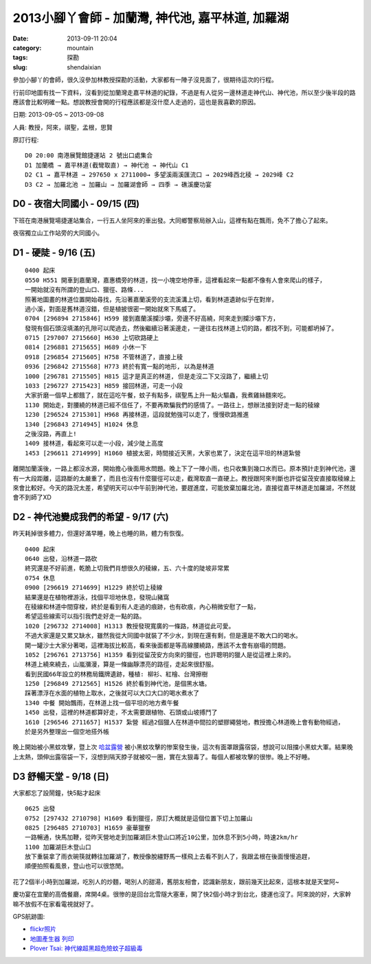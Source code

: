 2013小腳丫會師 - 加蘭灣, 神代池, 嘉平林道, 加羅湖
###################################################
:date: 2013-09-11 20:04
:category: mountain
:tags: 探勘
:slug: shendaixian


參加小腳丫的會師，很久沒參加林教授探勘的活動，大家都有一陣子沒見面了，很期待這次的行程。

行前印地圖有找一下資料，沒看到從加蘭灣走嘉平林道的紀錄，不過是有人從另一邊林道走神代山、神代池，所以至少後半段的路應該會比較明確一點。想說教授會開的行程應該都是沒什麼人走過的，這也是我喜歡的原因。

日期: 2013-09-05 ~ 2013-09-08

人員: 教授，阿來，祺聖，孟根，思賢

原訂行程::

  D0 20:00 南港展覽館捷運站 2 號出口處集合
  D1 加蘭橋 → 嘉平林道(截彎取直) → 神代池 → 神代山 C1
  D2 C1 → 嘉平林道 → 297650 x 2711000→ 多望溪兩溪匯流口 → 2029峰西北稜 → 2029峰 C2
  D3 C2 → 加羅北池 → 加羅山 → 加羅湖會師 → 四季 → 礁溪慶功宴

D0 - 夜宿大同國小 - 09/15 (四)
==============================
下班在南港展覽場捷運站集合，一行五人坐阿來的車出發。大同鄉警察局辦入山，這裡有點在飄雨，免不了擔心了起來。

夜宿獨立山工作站旁的大同國小。

D1 - 硬陡 - 9/16 (五)
==============================

.. image:: |filename|../images/2013-09-08_shendai/9736447200_0e21e28168_z.jpg

::

  0400 起床
  0550 H551 開車到嘉蘭灣，嘉惠橋旁的林道，找一小塊空地停車，這裡看起來一點都不像有人會來爬山的樣子，
  一開始就沒有所謂的登山口、獵徑、路條...
  照著地圖畫的林道位置開始尋找，先沿著嘉蘭溪旁的支流溪溝上切，看到林道遺跡似乎在對岸，
  過小溪，對面是舊林道沒錯，但是植披很密一開始就來下馬威了。
  0704 [296894 2715846] H599 接到嘉蘭溪攔沙壩，旁邊不好高繞，阿來走到攔沙壩下方，
  發現有個石頭沒填滿的孔隙可以爬過去，然後繼續沿著溪邊走，一邊往右找林道上切的路，都找不到，可能都坍掉了。
  0715 [297007 2715660] H630 上切砍路硬上
  0814 [296881 2715655] H689 小休一下
  0918 [296854 2715605] H758 不管林道了，直接上稜
  0936 [296842 2715568] H773 終於有寬一點的地形, 以為是林道 
  1000 [296781 2715505] H815 這才是真正的林道, 但是走沒二下又沒路了，繼續上切
  1033 [296727 2715423] H859 接回林道，可走一小段
  大家折磨一個早上都餓了，就在這吃午餐，蚊子有點多，祺聖馬上升一點火驅蟲，我煮雞絲麵來吃。
  1130 開始走，對腰繞的林道已經不信任了，不要再欺騙我們的感情了。一路往上，想辦法接到好走一點的稜線
  1230 [296524 2715301] H968 再接林道，這段就勉強可以走了，慢慢砍路推進 
  1340 [296843 2714945] H1024 休息
  之後沒路，再直上!
  1409 接林道，看起來可以走一小段，減少陡上高度
  1453 [296611 2714999] H1060 植披太密，時間接近天黑，大家也累了，決定在這平坦的林道紮營

離開加蘭溪後，一路上都沒水源，開始擔心後面用水問題。晚上下了一陣小雨，也只收集到幾口水而已。原本預計走到神代池，還有一大段距離，這路斷的太嚴重了，而且也沒有什麼獵徑可以走，截灣取直一直硬上。教授跟阿來判斷也許從留茂安直接取稜線上來會比較好。今天的路況太差，希望明天可以中午前到神代池，要趕進度，可能放棄加羅北池，直接從嘉平林道走加羅湖，不然就會不到師了XD


D2 - 神代池變成我們的希望 - 9/17 (六)
======================================

.. image:: |filename|../images/2013-09-08_shendai/9733213971_c3a7ab438b_z.jpg

昨天耗掉很多體力，但還好滿早睡，晚上也睡的熟，體力有恢復。

::

  0400 起床
  0640 出發，沿林道一路砍  
  終究還是不好前進，乾脆上切我們肖想很久的稜線，五、六十度的陡坡非常累
  0754 休息
  0900 [296619 2714699] H1229 終於切上稜線
  結果還是在植物裡游泳，找個平坦地休息，發現山豬窩
  在稜線和林道中間穿梭，終於是看到有人走過的痕跡，也有砍痕，內心稍微安慰了一點，
  希望這些線索可以指引我們走好走一點的路。
  1020 [296732 2714008] H1313 教授發現寬廣的一條路，林道從此可愛。
  不過大家還是又累又缺水，雖然我從大同國中就裝了不少水，到現在還有剩，但是還是不敢大口的喝水。
  開一罐沙士大家分著喝，這裡海拔比較高，看來後面都是等高線腰繞路，應該不太會有崩塌的問題。
  1052 [296761 2713756] H1359 看到從留茂安方向來的獵徑，也許聰明的獵人是從這裡上來的。
  林道上繞來繞去，山嵐瀰漫，算是一條幽靜漂亮的路徑，走起來很舒服。
  看到民國66年設立的林務局鐵牌遺跡，種植: 柳衫、紅檜、台灣擦樹
  1250 [296849 2712565] H1526 終於看到神代池，是個黑水塘。
  踩著漂浮在水面的植物上取水，之後就可以大口大口的喝水煮水了
  1340 中餐 開始飄雨，在林道上找一個平坦的地方煮午餐
  1450 出發，這裡的林道都算好走，不太需要跟植物、石頭或山坡搏鬥了
  1610 [296546 2711657] H1537 紮營 經過2個獵人在林道中間拉的塑膠繩營地，教授擔心林道晚上會有動物經過，
  於是另外整理出一個空地搭外帳

晚上開始被小黑蚊攻擊，暨上次 `哈盆露營 <|filename|/mountain/2013-06-22_hapen.rst>`__ 被小黑蚊攻擊的惨案發生後，這次有面罩跟露宿袋，想說可以阻擋小黑蚊大軍。結果晚上太熱，頭伸出露宿袋一下，沒想到隔天脖子就被咬一圈，實在太狠毒了。每個人都被攻擊的很惨。晚上不好睡。

D3 舒暢天堂 - 9/18 (日)
==========================

.. image:: |filename|../images/2013-09-08_shendai/9736442642_5933722f47_z.jpg

大家都忘了設鬧鐘，快5點才起床

::
  
  0625 出發
  0752 [297432 2710798] H1609 看到獵徑，原訂大概就是這個位置下切上加羅山
  0825 [296485 2710703] H1659 豪華獵寮
  一路暢通，快馬加鞭，從昨天營地走到加羅湖巨木登山口將近10公里，加休息不到5小時，時速2km/hr
  1100 加羅湖巨木登山口
  放下重裝拿了雨衣碗筷就轉往加羅湖了，教授像脫繮野馬一樣飛上去看不到人了，我跟孟根在後面慢慢追趕，
  順便拍照看風景，登山也可以很悠閒。

花了2個半小時到加羅湖，吃別人的炒麵，喝別人的甜湯，舊朋友相會，認識新朋友，跟前幾天比起來，這根本就是天堂阿~

.. image:: |filename|../images/2013-09-08_shendai/9733206143_57b41e987c_z.jpg

慶功宴在宜蘭的高僑餐廳，席開4桌。很惨的是回台北雪隧大塞車，開了快2個小時才到台北，捷運也沒了。阿來說的好，大家幹嘛不放假不在家看電視就好了。

GPS航跡圖:

.. image:: |filename|../images/2013-09-08_shendai/gps1.png
   :width: 640

.. image:: |filename|../images/2013-09-08_shendai/gps2.png
   :width: 640

.. image:: |filename|../images/2013-09-08_shendai/gps3.png
   :width: 640

* `flickr照片 <http://www.flickr.com/photos/moogoo/sets/72157635497214695/>`__
* `地圖產生器 列印 <http://map.happyman.idv.tw/twmap/show.php?info=295000x2718000-4x11&version=3&mid=29995>`__
* `Plover Tsai: 神代線超黑超危險蚊子超級毒 <http://plovertsai.blogspot.tw/2013/09/blog-post.html>`__


